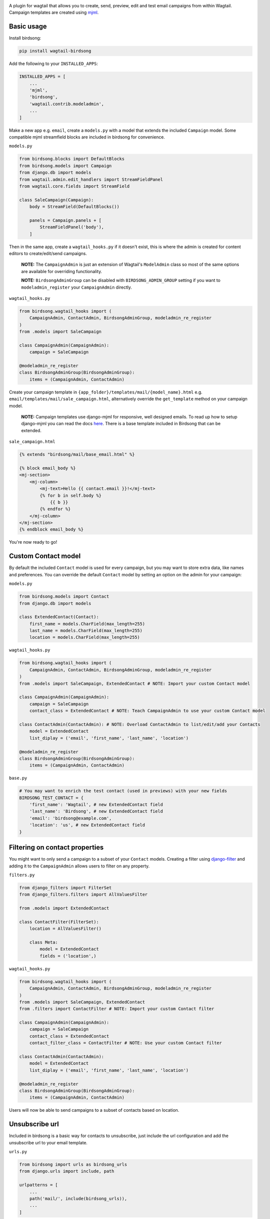 .. image:: docs/birdsong.svg
    :width: 400
    :alt: Birdsong Logo

A plugin for wagtail that allows you to create, send, preview, edit and test email campaigns from within Wagtail.
Campaign templates are created using `mjml <https://mjml.io/>`_.

.. image:: docs/birdsong-admin-menu.png
    :width: 379
    :alt: Birdsong Admin Menu



Basic usage
===========

Install birdsong:

.. code-block:: shell
    
    pip install wagtail-birdsong


Add the following to your ``INSTALLED_APPS``:

.. code-block:: python

    INSTALLED_APPS = [
        ...
        'mjml',
        'birdsong',
        'wagtail.contrib.modeladmin',
        ...
    ]

Make a new app e.g. ``email``, create a ``models.py`` with a model that extends the included ``Campaign`` model. Some compatible mjml streamfield blocks are included in birdsong for convenience.

``models.py``

.. code-block:: python

    from birdsong.blocks import DefaultBlocks
    from birdsong.models import Campaign
    from django.db import models
    from wagtail.admin.edit_handlers import StreamFieldPanel
    from wagtail.core.fields import StreamField

    class SaleCampaign(Campaign):
        body = StreamField(DefaultBlocks())

        panels = Campaign.panels + [
            StreamFieldPanel('body'),
        ]

Then in the same app, create a ``wagtail_hooks.py`` if it doesn't exist, this is where the admin is created
for content editors to create/edit/send campaigns.

    **NOTE:** The ``CampaignAdmin`` is just an extension of Wagtail's ``ModelAdmin`` class so most of the same options are available for overriding functionality. 
    
    **NOTE:** ``BirdsongAdminGroup`` can be disabled with ``BIRDSONG_ADMIN_GROUP`` setting if you want to ``modeladmin_register`` your ``CampaignAdmin`` directly.

``wagtail_hooks.py``

.. code-block:: python

    from birdsong.wagtail_hooks import (
        CampaignAdmin, ContactAdmin, BirdsongAdminGroup, modeladmin_re_register
    )
    from .models import SaleCampaign

    class CampaignAdmin(CampaignAdmin):
        campaign = SaleCampaign

    @modeladmin_re_register
    class BirdsongAdminGroup(BirdsongAdminGroup):
        items = (CampaignAdmin, ContactAdmin)


Create your campaign template in ``{app_folder}/templates/mail/{model_name}.html`` e.g. ``email/templates/mail/sale_campaign.html``,
alternatively override the ``get_template`` method on your campaign model.

    **NOTE:** Campaign templates use django-mjml for responsive, well designed emails. To read up how to setup django-mjml you can read the docs `here <https://github.com/liminspace/django-mjml>`_. There is a base template included in Birdsong that can be extended.

``sale_campaign.html``

.. code-block:: html

    {% extends "birdsong/mail/base_email.html" %}

    {% block email_body %}
    <mj-section>
        <mj-column>
            <mj-text>Hello {{ contact.email }}!</mj-text>
            {% for b in self.body %}
                {{ b }}
            {% endfor %}
        </mj-column>
    </mj-section>
    {% endblock email_body %}


You're now ready to go!

.. image:: docs/birdsong-preview.png
    :width: 900
    :alt: Birdsong Preview



Custom Contact model
=====================

By default the included ``Contact`` model is used for every campaign, but you may want to store extra data, like names and preferences. 
You can override the default ``Contact`` model by setting an option on the admin for your campaign:

``models.py``

.. code-block:: python

    from birdsong.models import Contact
    from django.db import models

    class ExtendedContact(Contact):
        first_name = models.CharField(max_length=255)
        last_name = models.CharField(max_length=255)
        location = models.CharField(max_length=255)


``wagtail_hooks.py``

.. code-block:: python

    from birdsong.wagtail_hooks import (
        CampaignAdmin, ContactAdmin, BirdsongAdminGroup, modeladmin_re_register
    )
    from .models import SaleCampaign, ExtendedContact # NOTE: Import your custom Contact model

    class CampaignAdmin(CampaignAdmin):
        campaign = SaleCampaign
        contact_class = ExtendedContact # NOTE: Teach CampaignAdmin to use your custom Contact model

    class ContactAdmin(ContactAdmin): # NOTE: Overload ContactAdmin to list/edit/add your Contacts
        model = ExtendedContact
        list_diplay = ('email', 'first_name', 'last_name', 'location')

    @modeladmin_re_register
    class BirdsongAdminGroup(BirdsongAdminGroup):
        items = (CampaignAdmin, ContactAdmin)


``base.py``

.. code-block:: python

    # You may want to enrich the test contact (used in previews) with your new fields
    BIRDSONG_TEST_CONTACT = {
        'first_name': 'Wagtail', # new ExtendedContact field
        'last_name': 'Birdsong', # new ExtendedContact field
        'email': 'birdsong@example.com',
        'location': 'us', # new ExtendedContact field
    }



Filtering on contact properties
===============================

You might want to only send a campaign to a subset of your ``Contact`` models. Creating a filter using `django-filter <https://django-filter.readthedocs.io/en/main/>`_ and adding it to the ``CampaignAdmin`` allows users to filter on any property.

``filters.py``

.. code-block:: python

    from django_filters import FilterSet
    from django_filters.filters import AllValuesFilter

    from .models import ExtendedContact

    class ContactFilter(FilterSet):
        location = AllValuesFilter()

        class Meta:
            model = ExtendedContact
            fields = ('location',)


``wagtail_hooks.py``

.. code-block:: python

    from birdsong.wagtail_hooks import (
        CampaignAdmin, ContactAdmin, BirdsongAdminGroup, modeladmin_re_register
    )
    from .models import SaleCampaign, ExtendedContact
    from .filters import ContactFilter # NOTE: Import your custom Contact filter

    class CampaignAdmin(CampaignAdmin):
        campaign = SaleCampaign
        contact_class = ExtendedContact
        contact_filter_class = ContactFilter # NOTE: Use your custom Contact filter

    class ContactAdmin(ContactAdmin):
        model = ExtendedContact
        list_diplay = ('email', 'first_name', 'last_name', 'location')

    @modeladmin_re_register
    class BirdsongAdminGroup(BirdsongAdminGroup):
        items = (CampaignAdmin, ContactAdmin)


Users will now be able to send campaigns to a subset of contacts based on location.



Unsubscribe url
===============

Included in birdsong is a basic way for contacts to unsubscribe, just include the url configuration and add the unsubscribe url to your email template.

``urls.py``

.. code-block:: python

    from birdsong import urls as birdsong_urls
    from django.urls import include, path

    urlpatterns = [
        ...
        path('mail/', include(birdsong_urls)),
        ...
    ]

``sale_campaign.html``

.. code-block:: html

    {% extends "birdsong/mail/base_email.html" %}

    {% block email_body %}
    <mj-section>
        <mj-column>
            <mj-text>Hello {{ contact.email }}!</mj-text>
            {% for b in self.body %}
                {{ b }}
            {% endfor %}
        </mj-column>
    </mj-section>
    <mj-section>
        <mj-column>
            <mj-text align="center">
                Click <a href="{{ site.full_url }}{% url 'birdsong:unsubscribe' contact.id %}">here</a> to unsubscribe.
            </mj-text>
        </mj-column>
    </mj-section>
    {% endblock email_body %}



Future features
===============

- More tests!
- Proper docs
- Backends other thans SMTP for sending emails so analytics can be gathered (email opened, bounced etc)
- Reloading the preview on edit
- Broader permissions for campaigns (send, preview, test send)
